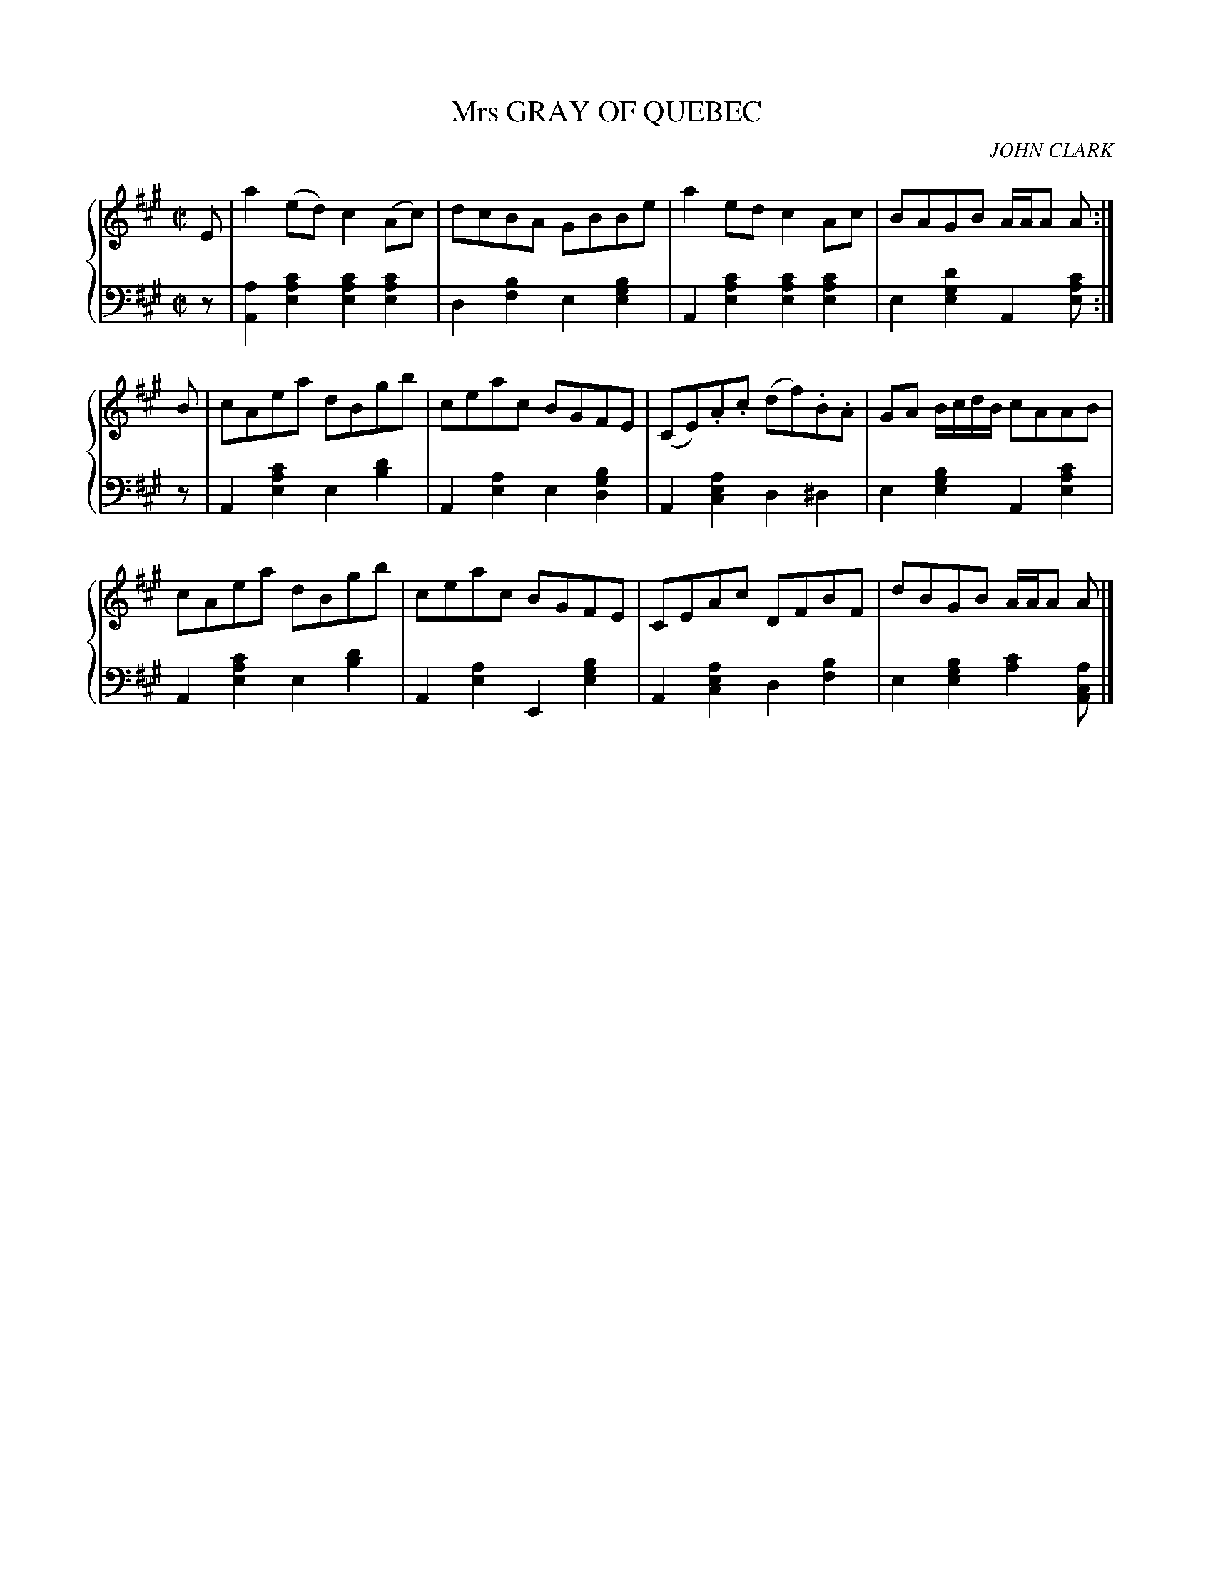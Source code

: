 X: 042
T: Mrs GRAY OF QUEBEC
C: JOHN CLARK
R: Reel
B: Glen Collection p.4 #2
Z: 2011 John Chambers <jc:trillian.mit.edu>
M: C|
L: 1/8
V: 1 middle=B clef=treble
V: 2 middle=d clef=bass
%%score {1 | 2}
K: A
%
V: 1
E |\
a2(ed) c2(Ac) | dcBA GBBe | a2ed c2Ac | BAGB A/A/A A :|
B |\
cAea dBgb | ceac BGFE | (CE).A.c (df).B.A | GA B/c/d/B/ cAAB |
cAea dBgb | ceac BGFE | CEAc DFBF | dBGB A/A/A A |]
%
V: 2
z |\
[a2A2][c'2a2e2] [c'2a2e2][c'2a2e2] | d2[b2f2] e2[b2g2e2] |\
A2[c'2a2e2] [c'2a2e2][c'2a2e2] | e2[d'2g2e2] A2[c'ae] :|
z |\
A2[c'2a2e2] e2[d'2b2] | A2[a2e2] e2[b2g2d2] |\
A2[a2e2c2] d2^d2 | e2[b2g2e2] A2[c'2a2e2] |
A2[c'2a2e2] e2[d'2b2] | A2[a2e2] E2[b2g2e2] |\
A2 [a2e2c2] d2[b2f2]  | e2[b2g2e2] [c'2a2][acA] |]
